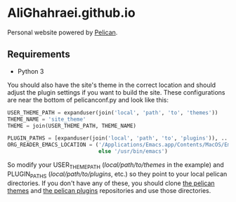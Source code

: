 * AliGhahraei.github.io
Personal website powered by [[https://blog.getpelican.com/][Pelican]].

** Requirements
- Python 3

You should also have the site's theme in the correct location and should adjust the plugin settings
if you want to build the site. These configurations are near the bottom of pelicanconf.py and look
like this:

#+NAME: pelicanconf.py
#+BEGIN_SRC python
USER_THEME_PATH = expanduser(join('local', 'path', 'to', 'themes'))
THEME_NAME = 'site_theme'
THEME = join(USER_THEME_PATH, THEME_NAME)

PLUGIN_PATHS = [expanduser(join('local', 'path', 'to', 'plugins')), ...]
ORG_READER_EMACS_LOCATION = ('/Applications/Emacs.app/Contents/MacOS/Emacs' if SYSTEM == 'Darwin'
                             else '/usr/bin/emacs')
#+END_SRC

So modify your USER_THEME_PATH (/local/path/to/themes/ in the example) and PLUGIN_PATHS
(/local/path/to/plugins/, etc.) so they point to your local pelican directories. If you don't
have any of these, you should clone [[https://github.com/getpelican/pelican-themes][the pelican themes]] and [[https://github.com/getpelican/pelican-plugins][the pelican plugins]] repositories and use
those directories.
